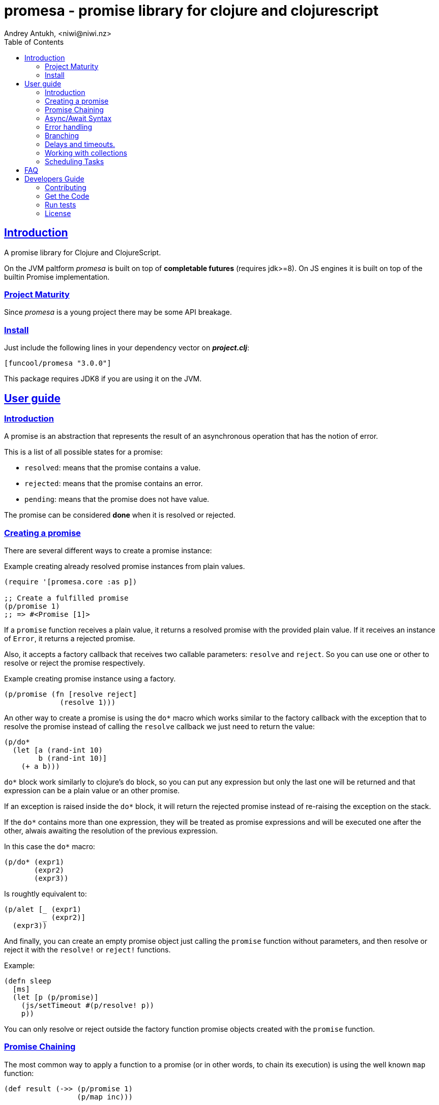 = promesa - promise library for clojure and clojurescript
Andrey Antukh, <niwi@niwi.nz>
:toc: left
:!numbered:
:idseparator: -
:idprefix:
:sectlinks:
:source-highlighter: pygments
:pygments-style: friendly


== Introduction

A promise library for Clojure and ClojureScript.

On the JVM paltform _promesa_ is built on top of *completable futures*
(requires jdk>=8). On JS engines it is built on top of the builtin
Promise implementation.


=== Project Maturity

Since _promesa_ is a young project there may be some API breakage.


=== Install

Just include the following lines in your dependency vector on *_project.clj_*:

[source,clojure]
----
[funcool/promesa "3.0.0"]
----

This package requires JDK8 if you are using it on the JVM.


== User guide

=== Introduction

A promise is an abstraction that represents the result of an asynchronous
operation that has the notion of error.

This is a list of all possible states for a promise:

- `resolved`: means that the promise contains a value.
- `rejected`: means that the promise contains an error.
- `pending`: means that the promise does not have value.

The promise can be considered *done* when it is resolved or rejected.


=== Creating a promise

There are several different ways to create a promise instance:

.Example creating already resolved promise instances from plain values.
[source, clojure]
----
(require '[promesa.core :as p])

;; Create a fulfilled promise
(p/promise 1)
;; => #<Promise [1]>
----

If a `promise` function receives a plain value, it returns a resolved promise with
the provided plain value. If it receives an instance of `Error`, it returns a
rejected promise.

Also, it accepts a factory callback that receives two callable parameters: `resolve`
and `reject`. So you can use one or other to resolve or reject the promise
respectively.

.Example creating promise instance using a factory.
[source, clojure]
----
(p/promise (fn [resolve reject]
             (resolve 1)))
----

An other way to create a promise is using the `do*` macro which works similar to the
factory callback with the exception that to resolve the promise instead of calling
the `resolve` callback we just need to return the value:

[source, clojure]
----
(p/do*
  (let [a (rand-int 10)
        b (rand-int 10)]
    (+ a b)))
----

`do*` block work similarly to clojure's `do` block, so you can put any
expression but only the last one will be returned and that expression
can be a plain value or an other promise.

If an exception is raised inside the `do*` block, it will return the
rejected promise instead of re-raising the exception on the stack.

If the `do*` contains more than one expression, they will be treated
as promise expressions and will be executed one after the other,
alwais awaiting the resolution of the previous expression. 

In this case the `do*` macro:

[source, clojure]
----
(p/do* (expr1)
       (expr2)
       (expr3))
----

Is roughtly equivalent to:

[source, clojure]
----
(p/alet [_ (expr1)
         _ (expr2)]
  (expr3))
----

And finally, you can create an empty promise object just calling the
`promise` function without parameters, and then resolve or reject it
with the `resolve!` or `reject!` functions.

Example:

[source, clojure]
----
(defn sleep
  [ms]
  (let [p (p/promise)]
    (js/setTimeout #(p/resolve! p))
    p))
----

You can only resolve or reject outside the factory function promise
objects created with the `promise` function.


=== Promise Chaining

The most common way to apply a function to a promise (or in other words, to chain
its execution) is using the well known `map` function:

[source, clojure]
----
(def result (->> (p/promise 1)
                 (p/map inc)))

@result     ; only on the jvm
;; => 2
----

For people coming from the JS world, there is also the `then` function that works
in the same way as `map` but with the parameters inverted:

[source, clojure]
----
(def result (-> (p/promise 1)
                (p/then inc)))

@result     ; only on the jvm
;; => 2
----

If you want to apply multiple functions instead of using multiple `then` or
`map`s, you can use the `chain` function:

[source, clojure]
----
(def result (-> (p/promise 1)
                (p/chain inc inc inc))

@result     ; only on the jvm
;; => 4
----

There is also the `mapcat` function that removes one level of nesting when dealing
with multiple promises. It is specially useful if the function that you want to
apply to also returns a promise instead of a value:

[source, clojure]
----
(def incp #(p/resolved (inc %)))

(def result (->> (p/promise 1)
                 (p/mapcat incp)))

@result     ; only on the jvm
;; => 2
----

*Important*: The `mapcat` function is only useful in the JVM
platform. In JS engines, the `map` function already flattens the
result magically (because the underlying implementation does that).


=== Async/Await Syntax

The _promesa_ library comes with convenient syntax-sugar that allows
you to create a compositions that looks like synchronous code while
using the clojure's familiar `let` syntax:

[source, clojure]
----
(require '[promesa.core :as p])

(defn sleep-promise
  [wait]
  (p/promise (fn [resolve reject]
               (p/schedule wait #(resolve wait)))))

(def result
  (p/alet [x (p/await (sleep-promise 42))
           y (p/await (sleep-promise 41))
           z 2]
    (+ x y z)))

@result     ; @ syntax only on the jvm
;; => 85
----

The `alet` macro behaves identical to the `let` with the exception
that it always return a promise.

Since version 3.0.0, the `p/await` is not longer necessary, because
the macro automatically awaits if an expression returns a promise. So
the previous code can be written without `await`:

```clojure
(def result
  (p/alet [x (sleep-promise 42)
           y (sleep-promise 41)
           z 2]
    (+ x y z)))
```

If an error occurs at any step the entire composition will be
short-circuited, returning exceptionally resolved promise.

Under the hood, the previous `alet` macro evalutes to something like
this:

```clojure
(p/bind (sleep-promise 42)
        (fn [x] (p/bind (sleep-promise 41)
                        (fn [y] (p/bind 2 (fn [z]
                                            (p/promise (do (+ x y z)))))))))
```


=== Error handling

One of the advantages of using promise abstraction is that it natively has a notion
of error, so you don't need reinvent it. If some of the computations of the composed
promise chain/pipeline raises an exception, that one is automatically propagated to
the last promise making the effect of short-circuiting.

Let see an example:

[source, clojure]
----
(-> (p/promise (ex-info "error" nil))
    (p/catch (fn [error]
               (.log js/console error))))
----

The `catch` function adds a new handler to the promise chain that will be called
when any of the previous promises in the chain are rejected or an exception is
raised. The `catch` function also returns a promise that will be resolved or
rejected depending on that will happen inside the catch handler.

If you prefer `map` like parameters order, it there `err` function (and `error`
alias) that works in same way as `catch` but has the parameters like `map`:

[source, clojure]
----
(->> (p/promise (ex-info "error" nil))
     (p/error (fn [error]
                (.log js/console error))))
----

[NOTE]
====
On the JVM platform the reject value is mandatory to be an instance of `Throwable`
but in JS platform it can by any value.
====


=== Branching

For adding both success and error handlers to a promise at the same time you can use
the `branch` function:

[source, clojure]
----
(p/branch a-promise
          (fn [v]
            (println "Ok" v))
          (fn [err]
            (println err)))
----


=== Delays and timeouts.

JavaScript due its nature, does not allow you to block or sleep. But with promises
you can emulate the functionality using `delay` like so:

[source, clojure]
----
(-> (p/delay 1000 "foobar")
    (p/then (fn [v]
              (println "Received:" v))))

;; After 1 second it will print the message
;; to the console: "Received: foobar"
----

The promise library also offers the ability to add a timeout to async
operations thanks to the `timeout` function:

[source, clojure]
----
(-> (some-async-task)
    (p/timeout 200)
    (p/then #(println "Task finished" %))
    (p/catch #(println "Timeout" %)))
----

In case the async task is slow, in the example more that 200ms, the promise will be
rejected with timeout error and successfully captured with the `catch` handler.


=== Working with collections

In some circumstances you will want wait a completion of few promises at same time,
and _promesa_ also provides helpers for that.

Imagine that you have a collection of promises and you want to wait until all of
them are resolved. This can be done using the `all` combinator:

[source, clojure]
----
(let [p (p/all [(do-some-io)
                (do-some-other-io)])]
  (p/then p (fn [[result1 result2]]
              (do-something-with-results result1 result2))))
----

It there are also circumstances where you only want arbitrary select of the first
resolved promise. For this case, you can use the `any` combinator:

[source, clojure]
----
(let [p (p/any [(p/delay 100 1)
                (p/delay 200 2)
                (p/delay 120 3)])]
  (p/then p (fn [x]
              (.log js/console "The first one finished: " x))))
----


=== Scheduling Tasks

Additionally to the promise abstraction, this library also comes with lightweight
abstraction for scheduling task to be executed at some time in future:

.Example using a `schedule` function.
[source, clojure]
----
(p/schedule 1000 (fn []
                   (println "hello world")))
----

This example shows you how you can schedule a function call to be executed 1 second
in the future. It works in the same way for both plaforms (clj and cljs).

The tasks can be cancelled using its return value:

[source, clojure]
----
(def task (p/schedule 1000 #(do-stuff)))

(p/cancel! task)
----

== FAQ

== Developers Guide

=== Contributing

Unlike Clojure and other Clojure contrib libs, does not have many restrictions for
contributions. Just open a issue or pull request.


=== Get the Code

_promesa_ is open source and can be found on
link:https://github.com/funcool/promesa[github].

You can clone the public repository with this command:

[source,text]
----
git clone https://github.com/funcool/promesa
----


=== Run tests

To run the tests execute the following:

For the JVM platform:

[source, text]
----
lein test
----

And for JS platform:

[source, text]
----
./scripts/build
node out/tests.js
----

You will need to have nodejs installed on your system.


=== License

_promesa_ is licensed under BSD (2-Clause) license:

----
Copyright (c) 2015-2019 Andrey Antukh <niwi@niwi.nz>

All rights reserved.

Redistribution and use in source and binary forms, with or without
modification, are permitted provided that the following conditions are met:

* Redistributions of source code must retain the above copyright notice, this
  list of conditions and the following disclaimer.

* Redistributions in binary form must reproduce the above copyright notice,
  this list of conditions and the following disclaimer in the documentation
  and/or other materials provided with the distribution.

THIS SOFTWARE IS PROVIDED BY THE COPYRIGHT HOLDERS AND CONTRIBUTORS "AS IS"
AND ANY EXPRESS OR IMPLIED WARRANTIES, INCLUDING, BUT NOT LIMITED TO, THE
IMPLIED WARRANTIES OF MERCHANTABILITY AND FITNESS FOR A PARTICULAR PURPOSE ARE
DISCLAIMED. IN NO EVENT SHALL THE COPYRIGHT HOLDER OR CONTRIBUTORS BE LIABLE
FOR ANY DIRECT, INDIRECT, INCIDENTAL, SPECIAL, EXEMPLARY, OR CONSEQUENTIAL
DAMAGES (INCLUDING, BUT NOT LIMITED TO, PROCUREMENT OF SUBSTITUTE GOODS OR
SERVICES; LOSS OF USE, DATA, OR PROFITS; OR BUSINESS INTERRUPTION) HOWEVER
CAUSED AND ON ANY THEORY OF LIABILITY, WHETHER IN CONTRACT, STRICT LIABILITY,
OR TORT (INCLUDING NEGLIGENCE OR OTHERWISE) ARISING IN ANY WAY OUT OF THE USE
OF THIS SOFTWARE, EVEN IF ADVISED OF THE POSSIBILITY OF SUCH DAMAGE.
----
